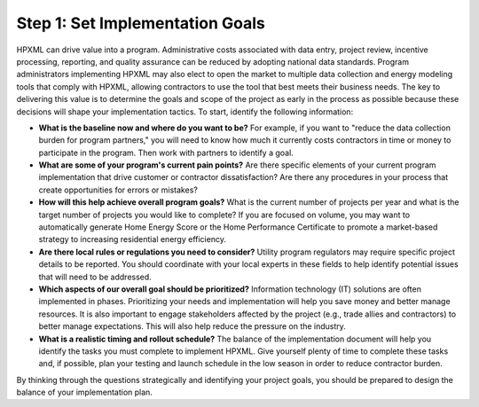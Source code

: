 .. _step1:

Step 1: Set Implementation Goals
################################

HPXML can drive value into a program. Administrative costs associated with data entry, project review, incentive processing, reporting, and quality assurance can be reduced by adopting national data standards. Program administrators implementing HPXML may also elect to open the market to multiple data collection and energy modeling tools that comply with HPXML, allowing contractors to use the tool that best meets their business needs. The key to delivering this value is to determine the goals and scope of the project as early in the process as possible because these decisions will shape your implementation tactics. To start, identify the following information:

* **What is the baseline now and where do you want to be?** For example, if you want to "reduce the data collection burden for program partners," you will need to know how much it currently costs contractors in time or money to participate in the program. Then work with partners to identify a goal.
  
* **What are some of your program's current pain points?**  Are there specific elements of your current program implementation that drive customer or contractor dissatisfaction? Are there any procedures in your process that create opportunities for errors or mistakes? 
  
* **How will this help achieve overall program goals?** What is the current number of projects per year and what is the target number of projects you would like to complete? If you are focused on volume, you may want to automatically generate Home Energy Score or the Home Performance Certificate to promote a market-based strategy to increasing residential energy efficiency. 
  
* **Are there local rules or regulations you need to consider?** Utility program regulators may require specific project details to be reported. You should coordinate with your local experts in these fields to help identify potential issues that will need to be addressed.
  
* **Which aspects of our overall goal should be prioritized?** Information technology (IT) solutions are often implemented in phases. Prioritizing your needs and implementation will help you save money and better manage resources. It is also important to engage stakeholders affected by the project (e.g., trade allies and contractors) to better manage expectations. This will also help reduce the pressure on the industry.
  
* **What is a realistic timing and rollout schedule?** The balance of the implementation document will help you identify the tasks you must complete to implement HPXML. Give yourself plenty of time to complete these tasks and, if possible, plan your testing and launch schedule in the low season in order to reduce contractor burden.

By thinking through the questions strategically and identifying your project goals, you should be prepared to design the balance of your implementation plan.
